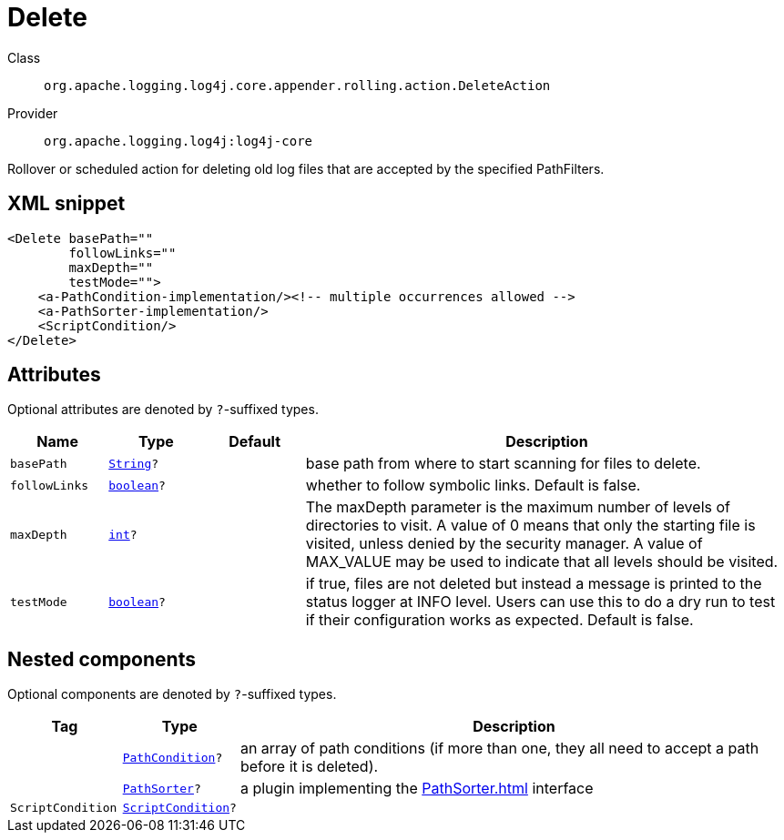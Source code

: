 ////
Licensed to the Apache Software Foundation (ASF) under one or more
contributor license agreements. See the NOTICE file distributed with
this work for additional information regarding copyright ownership.
The ASF licenses this file to You under the Apache License, Version 2.0
(the "License"); you may not use this file except in compliance with
the License. You may obtain a copy of the License at

    https://www.apache.org/licenses/LICENSE-2.0

Unless required by applicable law or agreed to in writing, software
distributed under the License is distributed on an "AS IS" BASIS,
WITHOUT WARRANTIES OR CONDITIONS OF ANY KIND, either express or implied.
See the License for the specific language governing permissions and
limitations under the License.
////
[#org_apache_logging_log4j_core_appender_rolling_action_DeleteAction]
= Delete

Class:: `org.apache.logging.log4j.core.appender.rolling.action.DeleteAction`
Provider:: `org.apache.logging.log4j:log4j-core`

Rollover or scheduled action for deleting old log files that are accepted by the specified PathFilters.

[#org_apache_logging_log4j_core_appender_rolling_action_DeleteAction-XML-snippet]
== XML snippet
[source, xml]
----
<Delete basePath=""
        followLinks=""
        maxDepth=""
        testMode="">
    <a-PathCondition-implementation/><!-- multiple occurrences allowed -->
    <a-PathSorter-implementation/>
    <ScriptCondition/>
</Delete>
----

[#org_apache_logging_log4j_core_appender_rolling_action_DeleteAction-attributes]
== Attributes

Optional attributes are denoted by `?`-suffixed types.

[cols="1m,1m,1m,5"]
|===
|Name|Type|Default|Description

|basePath
|xref:../scalars.adoc#java_lang_String[String]?
|
a|base path from where to start scanning for files to delete.

|followLinks
|xref:../scalars.adoc#boolean[boolean]?
|
a|whether to follow symbolic links.
Default is false.

|maxDepth
|xref:../scalars.adoc#int[int]?
|
a|The maxDepth parameter is the maximum number of levels of directories to visit.
A value of 0 means that only the starting file is visited, unless denied by the security manager.
A value of MAX_VALUE may be used to indicate that all levels should be visited.

|testMode
|xref:../scalars.adoc#boolean[boolean]?
|
a|if true, files are not deleted but instead a message is printed to the status logger at INFO level.
Users can use this to do a dry run to test if their configuration works as expected.
Default is false.

|===

[#org_apache_logging_log4j_core_appender_rolling_action_DeleteAction-components]
== Nested components

Optional components are denoted by `?`-suffixed types.

[cols="1m,1m,5"]
|===
|Tag|Type|Description

|
|xref:../log4j-core/org.apache.logging.log4j.core.appender.rolling.action.PathCondition.adoc[PathCondition]?
a|an array of path conditions (if more than one, they all need to accept a path before it is deleted).

|
|xref:../log4j-core/org.apache.logging.log4j.core.appender.rolling.action.PathSorter.adoc[PathSorter]?
a|a plugin implementing the xref:PathSorter.adoc[] interface

|ScriptCondition
|xref:../log4j-core/org.apache.logging.log4j.core.appender.rolling.action.ScriptCondition.adoc[ScriptCondition]?
a|

|===

